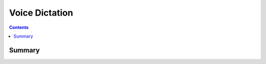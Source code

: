 .. _payloadtype-com.apple.ironwood.support:

Voice Dictation
===============

.. contents::

Summary
-------

.. pfmheader:: /_static/manifests/com.apple.ironwood.support manifest.plist


